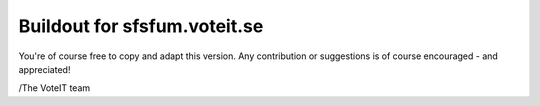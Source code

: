 Buildout for sfsfum.voteit.se
=============================

You're of course free to copy and adapt this version.
Any contribution or suggestions is of course encouraged - and appreciated!

/The VoteIT team
